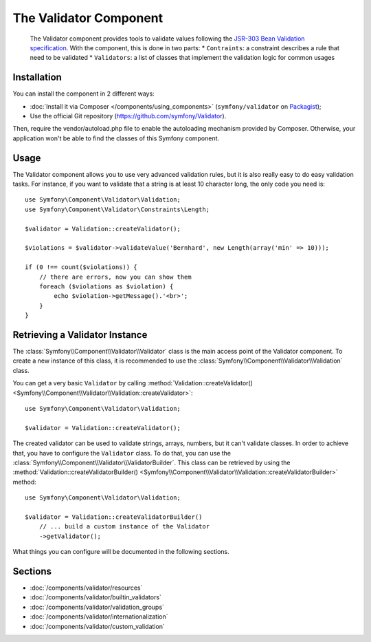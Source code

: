 .. index::
   single: Validator
   single: Components; Validator

The Validator Component
=======================

    The Validator component provides tools to validate values following the
    `JSR-303 Bean Validation specification`_. With the component, this is done in two parts:
    * ``Contraints``: a constraint describes a rule that need to be validated
    * ``Validators``: a list of classes that implement the validation logic for common usages



Installation
------------

You can install the component in 2 different ways:

* :doc:`Install it via Composer </components/using_components>` (``symfony/validator`` on `Packagist`_);
* Use the official Git repository (https://github.com/symfony/Validator).

Then, require the vendor/autoload.php file to enable the autoloading mechanism provided by Composer. Otherwise, your application won't be able to find the classes of this Symfony component.

Usage
-----

The Validator component allows you to use very advanced validation rules, but
it is also really easy to do easy validation tasks. For instance, if you want
to validate that a string is at least 10 character long, the only code you need is::

    use Symfony\Component\Validator\Validation;
    use Symfony\Component\Validator\Constraints\Length;

    $validator = Validation::createValidator();

    $violations = $validator->validateValue('Bernhard', new Length(array('min' => 10)));

    if (0 !== count($violations)) {
        // there are errors, now you can show them
        foreach ($violations as $violation) {
            echo $violation->getMessage().'<br>';
        }
    }

Retrieving a Validator Instance
-------------------------------

The :class:`Symfony\\Component\\Validator\\Validator` class is the main access
point of the Validator component. To create a new instance of this class, it
is recommended to use the :class:`Symfony\\Component\\Validator\\Validation`
class.

You can get a very basic ``Validator`` by calling 
:method:`Validation::createValidator() <Symfony\\Component\\Validator\\Validation::createValidator>`::

    use Symfony\Component\Validator\Validation;

    $validator = Validation::createValidator();

The created validator can be used to validate strings, arrays, numbers, but it
can't validate classes. In order to achieve that, you have to configure the ``Validator``
class. To do that, you can use the :class:`Symfony\\Component\\Validator\\ValidatorBuilder`.
This class can be retrieved by using the
:method:`Validation::createValidatorBuilder() <Symfony\\Component\\Validator\\Validation::createValidatorBuilder>`
method::

    use Symfony\Component\Validator\Validation;

    $validator = Validation::createValidatorBuilder()
        // ... build a custom instance of the Validator
        ->getValidator();

What things you can configure will be documented in the following sections.

Sections
--------

* :doc:`/components/validator/resources`
* :doc:`/components/validator/builtin_validators`
* :doc:`/components/validator/validation_groups`
* :doc:`/components/validator/internationalization`
* :doc:`/components/validator/custom_validation`

.. _`JSR-303 Bean Validation specification`: http://jcp.org/en/jsr/detail?id=303
.. _Packagist: https://packagist.org/packages/symfony/validator